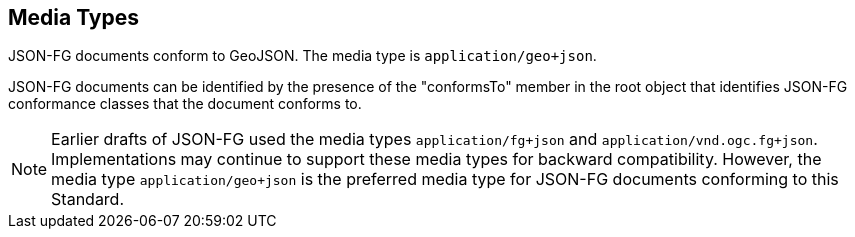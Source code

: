 [#media-types]
== Media Types

JSON-FG documents conform to GeoJSON. The media type is `application/geo+json`.

JSON-FG documents can be identified by the presence of the "conformsTo" member in the root object that identifies JSON-FG conformance classes that the document conforms to.

NOTE: Earlier drafts of JSON-FG used the media types `application/fg+json` and `application/vnd.ogc.fg+json`. Implementations may continue to support these media types for backward compatibility. However, the media type `application/geo+json` is the preferred media type for JSON-FG documents conforming to this Standard.
